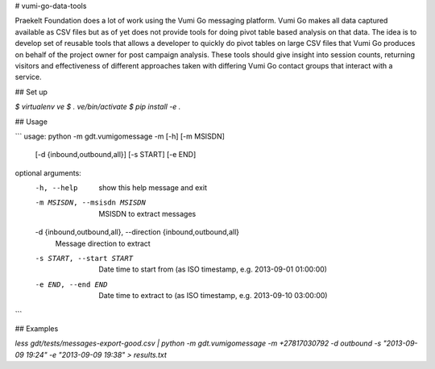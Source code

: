 # vumi-go-data-tools

Praekelt Foundation does a lot of work using the Vumi Go messaging platform. 
Vumi Go makes all data captured available as CSV files but as of yet does not 
provide tools for doing pivot table based analysis on that data. The idea is 
to develop set of reusable tools that allows a developer to quickly do pivot 
tables on large CSV files that Vumi Go produces on behalf of the project owner 
for post campaign analysis. These tools should give insight into session counts, 
returning visitors and effectiveness of different approaches taken with differing 
Vumi Go contact groups that interact with a service.

## Set up

`$ virtualenv ve`
`$ . ve/bin/activate`
`$ pip install -e .`

## Usage

``` 
usage: python -m gdt.vumigomessage -m [-h] [-m MSISDN]
                        [-d {inbound,outbound,all}] [-s START] [-e END]

optional arguments:
  -h, --help            show this help message and exit
  -m MSISDN, --msisdn MSISDN
                        MSISDN to extract messages
  -d {inbound,outbound,all}, --direction {inbound,outbound,all}
                        Message direction to extract
  -s START, --start START
                        Date time to start from (as ISO timestamp, e.g.
                        2013-09-01 01:00:00)
  -e END, --end END     Date time to extract to (as ISO timestamp, e.g.
                        2013-09-10 03:00:00)

```

## Examples

`less gdt/tests/messages-export-good.csv | python -m gdt.vumigomessage -m +27817030792 -d outbound -s "2013-09-09 19:24" -e "2013-09-09 19:38" > results.txt`

